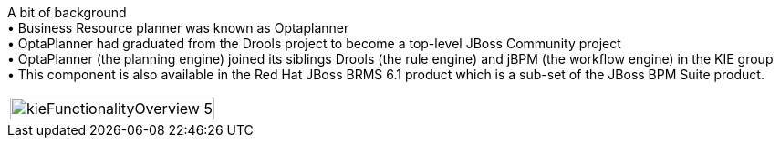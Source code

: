 A bit of background +
	•	Business Resource planner was known as Optaplanner +
	•	OptaPlanner had graduated from the Drools project to become a top-level JBoss Community project +
	•	OptaPlanner (the planning engine) joined its siblings Drools (the rule engine) and jBPM (the workflow engine) in the KIE group +
	•	This component is also available in the Red Hat JBoss BRMS 6.1 product which is a sub-set of the JBoss BPM Suite product.



|======
|image:images/kieFunctionalityOverview_5.png[width=100%]